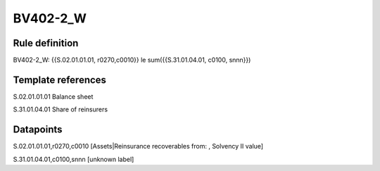 =========
BV402-2_W
=========

Rule definition
---------------

BV402-2_W: {{S.02.01.01.01, r0270,c0010}} le sum({{S.31.01.04.01, c0100, snnn}})


Template references
-------------------

S.02.01.01.01 Balance sheet

S.31.01.04.01 Share of reinsurers


Datapoints
----------

S.02.01.01.01,r0270,c0010 [Assets|Reinsurance recoverables from: , Solvency II value]

S.31.01.04.01,c0100,snnn [unknown label]


